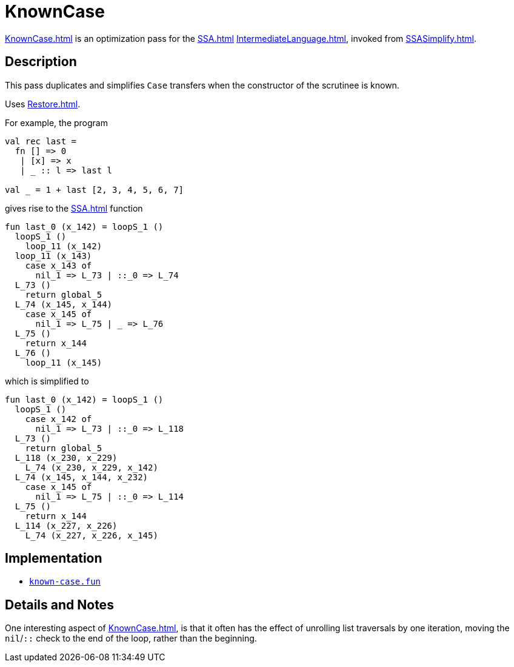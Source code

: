 = KnownCase

<<KnownCase#>> is an optimization pass for the <<SSA#>>
<<IntermediateLanguage#>>, invoked from <<SSASimplify#>>.

== Description

This pass duplicates and simplifies `Case` transfers when the
constructor of the scrutinee is known.

Uses <<Restore#>>.

For example, the program
[source,sml]
----
val rec last =
  fn [] => 0
   | [x] => x
   | _ :: l => last l

val _ = 1 + last [2, 3, 4, 5, 6, 7]
----

gives rise to the <<SSA#>> function

----
fun last_0 (x_142) = loopS_1 ()
  loopS_1 ()
    loop_11 (x_142)
  loop_11 (x_143)
    case x_143 of
      nil_1 => L_73 | ::_0 => L_74
  L_73 ()
    return global_5
  L_74 (x_145, x_144)
    case x_145 of
      nil_1 => L_75 | _ => L_76
  L_75 ()
    return x_144
  L_76 ()
    loop_11 (x_145)
----

which is simplified to

----
fun last_0 (x_142) = loopS_1 ()
  loopS_1 ()
    case x_142 of
      nil_1 => L_73 | ::_0 => L_118
  L_73 ()
    return global_5
  L_118 (x_230, x_229)
    L_74 (x_230, x_229, x_142)
  L_74 (x_145, x_144, x_232)
    case x_145 of
      nil_1 => L_75 | ::_0 => L_114
  L_75 ()
    return x_144
  L_114 (x_227, x_226)
    L_74 (x_227, x_226, x_145)
----

== Implementation

* https://github.com/MLton/mlton/blob/master/mlton/ssa/known-case.fun[`known-case.fun`]

== Details and Notes

One interesting aspect of <<KnownCase#>>, is that it often has the
effect of unrolling list traversals by one iteration, moving the
`nil`/`::` check to the end of the loop, rather than the beginning.
